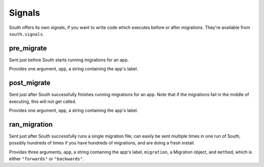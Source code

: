 
.. _signals:

Signals
=======

South offers its own signals, if you want to write code which executes before
or after migrations. They're available from ``south.signals``.


pre_migrate
-----------

Sent just before South starts running migrations for an app.

Provides one argument, ``app``, a string containing the app's label.


post_migrate
------------

Sent just after South successfully finishes running migrations for an app. Note
that if the migrations fail in the middle of executing, this will not get called.

Provides one argument, ``app``, a string containing the app's label.


ran_migration
------------

Sent just after South successfully runs a single migration file; can easily be
sent multiple times in one run of South, possibly hundreds of times if you
have hundreds of migrations, and are doing a fresh install.

Provides three arguments, ``app``, a string containing the app's label,
``migration``, a Migration object, and ``method``, which is either
``"forwards"`` or ``"backwards"``.
